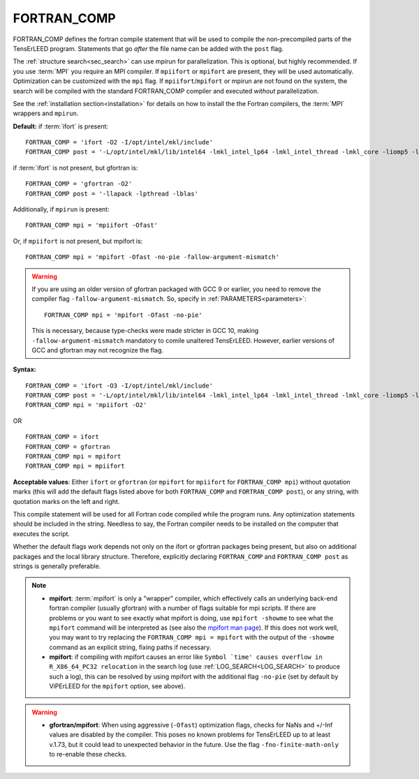.. _fortran_comp:

FORTRAN_COMP
============

FORTRAN_COMP defines the fortran compile statement that will be used to compile the non-precompiled parts of the TensErLEED program.
Statements that go *after* the file name can be added with the ``post`` flag.

The :ref:`structure search<sec_search>` can use mpirun for parallelization.
This is optional, but highly recommended.
If you use :term:`MPI` you require an MPI compiler.
If ``mpiifort`` or ``mpifort`` are present, they will be used automatically.
Optimization can be customized with the ``mpi`` flag.
If ``mpiifort``/``mpifort`` or mpirun are not found on the system, the search will be compiled with the standard FORTRAN_COMP compiler and executed *without* parallelization.

See the :ref:`installation section<installation>` for details on how to install the the Fortran compilers, the :term:`MPI` wrappers and ``mpirun``.

**Default:** if :term:`ifort` is present:

::

   FORTRAN_COMP = 'ifort -O2 -I/opt/intel/mkl/include'
   FORTRAN_COMP post = '-L/opt/intel/mkl/lib/intel64 -lmkl_intel_lp64 -lmkl_intel_thread -lmkl_core -liomp5 -lpthread -lm -ldl'

if :term:`ifort` is not present, but gfortran is:

::

   FORTRAN_COMP = 'gfortran -O2'
   FORTRAN_COMP post = '-llapack -lpthread -lblas'

Additionally, if ``mpirun`` is present:

::

   FORTRAN_COMP mpi = 'mpiifort -Ofast'

Or, if ``mpiifort`` is not present, but mpifort is:

::

   FORTRAN_COMP mpi = 'mpifort -Ofast -no-pie -fallow-argument-mismatch'

.. warning:: 
   If you are using an older version of gfortran packaged with GCC 9 or earlier, you need to remove the compiler flag ``-fallow-argument-mismatch``.
   So, specify in :ref:`PARAMETERS<parameters>`:

   ::

      FORTRAN_COMP mpi = 'mpifort -Ofast -no-pie'

   This is necessary, because type-checks were made stricter in GCC 10, making ``-fallow-argument-mismatch`` mandatory to comile unaltered TensErLEED.
   However, earlier versions of GCC and gfortran may not recognize the flag.


**Syntax:**

::

   FORTRAN_COMP = 'ifort -O3 -I/opt/intel/mkl/include'
   FORTRAN_COMP post = '-L/opt/intel/mkl/lib/intel64 -lmkl_intel_lp64 -lmkl_intel_thread -lmkl_core -liomp5 -lpthread -lm -ldl'
   FORTRAN_COMP mpi = 'mpiifort -O2'

OR

::

   FORTRAN_COMP = ifort
   FORTRAN_COMP = gfortran
   FORTRAN_COMP mpi = mpifort
   FORTRAN_COMP mpi = mpiifort

**Acceptable values**: Either ``ifort`` or ``gfortran`` (or ``mpifort`` for ``mpiifort`` for ``FORTRAN_COMP mpi``) without quotation marks (this will add the default flags listed above for both ``FORTRAN_COMP`` and ``FORTRAN_COMP post``), or any string, with quotation marks on the left and right.

This compile statement will be used for all Fortran code compiled while the program runs. Any optimization statements should be included in the string. Needless to say, the Fortran compiler needs to be installed on the computer that executes the script.

Whether the default flags work depends not only on the ifort or gfortran packages being present, but also on additional packages and the local library structure. Therefore, explicitly declaring ``FORTRAN_COMP`` and ``FORTRAN_COMP post`` as strings is generally preferable.

.. note:: 
   -  **mpifort**: :term:`mpifort` is only a "wrapper" compiler, which effectively calls an underlying back-end fortran compiler (usually gfortran) with a number of flags suitable for mpi scripts. If there are problems or you want to see exactly what mpifort is doing, use ``mpifort -showme`` to see what the ``mpifort`` command will be interpreted as (see also the `mpifort man page <https://www.open-mpi.org/doc/v4.0/man1/mpifort.1.php>`__). If this does not work well, you may want to try replacing the ``FORTRAN_COMP mpi = mpifort`` with the output of the ``-showme`` command as an explicit string, fixing paths if necessary.
   -  **mpifort**: if compiling with mpifort causes an error like :literal:`Symbol `time' causes overflow in R_X86_64_PC32 relocation` in the search log (use :ref:`LOG_SEARCH<LOG_SEARCH>`  to produce such a log), this can be resolved by using mpifort with the additional flag ``-no-pie`` (set by default by ViPErLEED for the ``mpifort`` option, see above).

.. warning::
   -  **gfortran/mpifort**: When using aggressive (``-Ofast``) optimization flags, checks for NaNs and +/-Inf values are disabled by the compiler. This poses no known problems for TensErLEED up to at least v.1.73, but it could lead to unexpected behavior in the future. Use the flag ``-fno-finite-math-only`` to re-enable these checks.


